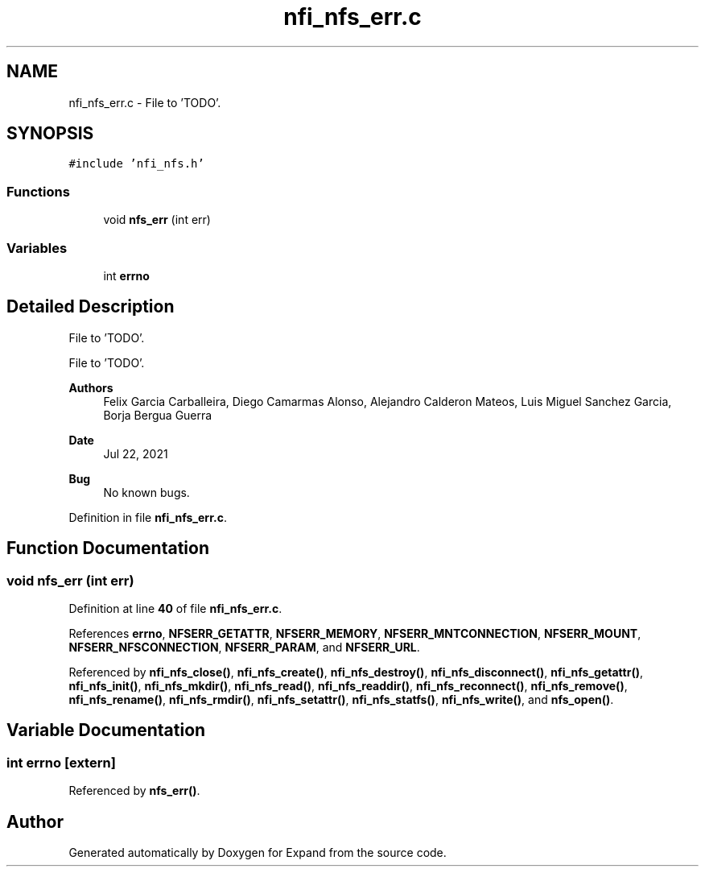 .TH "nfi_nfs_err.c" 3 "Wed May 24 2023" "Version Expand version 1.0r5" "Expand" \" -*- nroff -*-
.ad l
.nh
.SH NAME
nfi_nfs_err.c \- File to 'TODO'\&.  

.SH SYNOPSIS
.br
.PP
\fC#include 'nfi_nfs\&.h'\fP
.br

.SS "Functions"

.in +1c
.ti -1c
.RI "void \fBnfs_err\fP (int err)"
.br
.in -1c
.SS "Variables"

.in +1c
.ti -1c
.RI "int \fBerrno\fP"
.br
.in -1c
.SH "Detailed Description"
.PP 
File to 'TODO'\&. 

File to 'TODO'\&.
.PP
\fBAuthors\fP
.RS 4
Felix Garcia Carballeira, Diego Camarmas Alonso, Alejandro Calderon Mateos, Luis Miguel Sanchez Garcia, Borja Bergua Guerra 
.RE
.PP
\fBDate\fP
.RS 4
Jul 22, 2021 
.RE
.PP
\fBBug\fP
.RS 4
No known bugs\&. 
.RE
.PP

.PP
Definition in file \fBnfi_nfs_err\&.c\fP\&.
.SH "Function Documentation"
.PP 
.SS "void nfs_err (int err)"

.PP
Definition at line \fB40\fP of file \fBnfi_nfs_err\&.c\fP\&.
.PP
References \fBerrno\fP, \fBNFSERR_GETATTR\fP, \fBNFSERR_MEMORY\fP, \fBNFSERR_MNTCONNECTION\fP, \fBNFSERR_MOUNT\fP, \fBNFSERR_NFSCONNECTION\fP, \fBNFSERR_PARAM\fP, and \fBNFSERR_URL\fP\&.
.PP
Referenced by \fBnfi_nfs_close()\fP, \fBnfi_nfs_create()\fP, \fBnfi_nfs_destroy()\fP, \fBnfi_nfs_disconnect()\fP, \fBnfi_nfs_getattr()\fP, \fBnfi_nfs_init()\fP, \fBnfi_nfs_mkdir()\fP, \fBnfi_nfs_read()\fP, \fBnfi_nfs_readdir()\fP, \fBnfi_nfs_reconnect()\fP, \fBnfi_nfs_remove()\fP, \fBnfi_nfs_rename()\fP, \fBnfi_nfs_rmdir()\fP, \fBnfi_nfs_setattr()\fP, \fBnfi_nfs_statfs()\fP, \fBnfi_nfs_write()\fP, and \fBnfs_open()\fP\&.
.SH "Variable Documentation"
.PP 
.SS "int errno\fC [extern]\fP"

.PP
Referenced by \fBnfs_err()\fP\&.
.SH "Author"
.PP 
Generated automatically by Doxygen for Expand from the source code\&.
